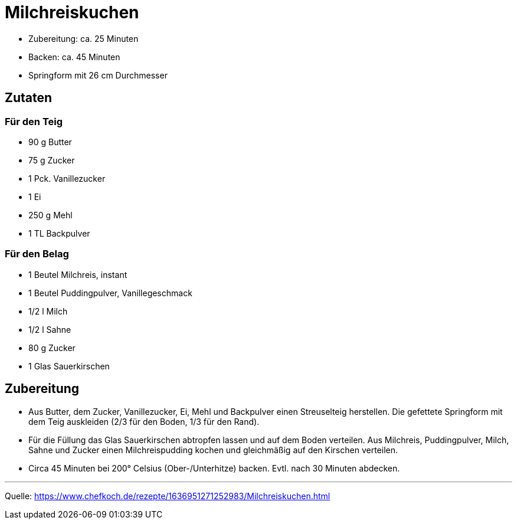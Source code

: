 = Milchreiskuchen


* Zubereitung: ca. 25 Minuten
* Backen: ca. 45 Minuten
* Springform mit 26 cm Durchmesser   

== Zutaten
   
=== Für den Teig

* 90 g Butter 
* 75 g Zucker
* 1 Pck. Vanillezucker
* 1 Ei
* 250 g Mehl
* 1 TL Backpulver

=== Für den Belag

* 1 Beutel Milchreis, instant
* 1 Beutel Puddingpulver, Vanillegeschmack
* 1/2 l Milch
* 1/2 l Sahne
* 80 g Zucker
* 1 Glas Sauerkirschen

== Zubereitung

* Aus Butter, dem Zucker, Vanillezucker, Ei, Mehl und Backpulver einen Streuselteig herstellen. Die gefettete Springform mit dem Teig auskleiden (2/3 für den Boden, 1/3 für den Rand).

* Für die Füllung das Glas Sauerkirschen abtropfen lassen und auf dem Boden verteilen. Aus Milchreis, Puddingpulver, Milch, Sahne und Zucker einen Milchreispudding kochen und gleichmäßig auf den Kirschen verteilen.

* Circa 45 Minuten bei 200° Celsius (Ober-/Unterhitze) backen. Evtl. nach 
30 Minuten abdecken.

---

Quelle: https://www.chefkoch.de/rezepte/1636951271252983/Milchreiskuchen.html
